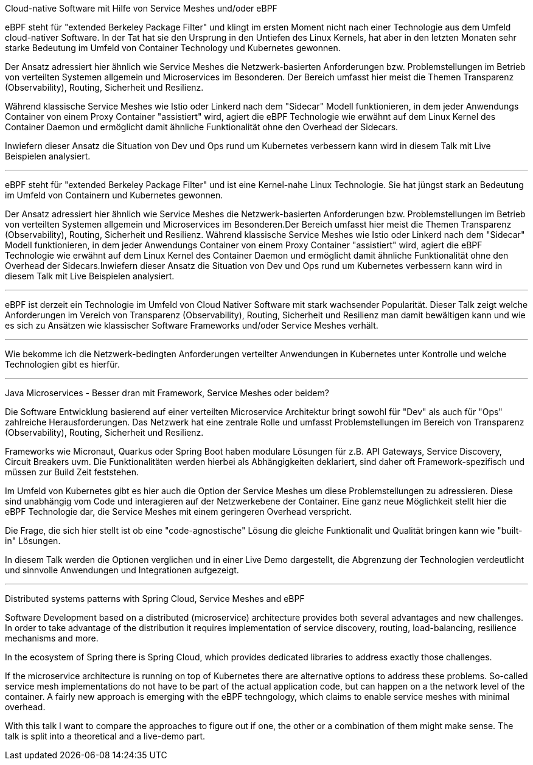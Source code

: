 Cloud-native Software mit Hilfe von Service Meshes und/oder eBPF

eBPF steht für "extended Berkeley Package Filter" und klingt im ersten Moment nicht nach einer Technologie aus dem Umfeld cloud-nativer Software.
In der Tat hat sie den Ursprung in den Untiefen des Linux Kernels, hat aber in den letzten Monaten sehr starke Bedeutung im Umfeld von Container Technology und Kubernetes gewonnen.

Der Ansatz adressiert hier ähnlich wie Service Meshes die Netzwerk-basierten Anforderungen bzw. Problemstellungen im Betrieb von verteilten Systemen allgemein und Microservices im Besonderen.
Der Bereich umfasst hier meist die Themen Transparenz (Observability), Routing, Sicherheit und Resilienz.

Während klassische Service Meshes wie Istio oder Linkerd nach dem "Sidecar" Modell funktionieren, in dem jeder Anwendungs Container von einem Proxy Container "assistiert" wird, 
agiert die eBPF Technologie wie erwähnt auf dem Linux Kernel des Container Daemon und ermöglicht damit ähnliche Funktionalität ohne den Overhead der Sidecars.

Inwiefern dieser Ansatz die Situation von Dev und Ops rund um Kubernetes verbessern kann wird in diesem Talk mit Live Beispielen analysiert.

---

eBPF steht für "extended Berkeley Package Filter" und ist eine Kernel-nahe Linux Technologie. Sie hat jüngst stark an Bedeutung im Umfeld von Containern und Kubernetes gewonnen. 

Der Ansatz adressiert hier ähnlich wie Service Meshes die Netzwerk-basierten Anforderungen bzw. Problemstellungen im Betrieb von verteilten Systemen allgemein und Microservices im Besonderen.Der Bereich umfasst hier meist die Themen Transparenz (Observability), Routing, Sicherheit und Resilienz. Während klassische Service Meshes wie Istio oder Linkerd nach dem "Sidecar" Modell funktionieren, in dem jeder Anwendungs Container von einem Proxy Container "assistiert" wird, agiert die eBPF Technologie wie erwähnt auf dem Linux Kernel des Container Daemon und ermöglicht damit ähnliche Funktionalität ohne den Overhead der Sidecars.Inwiefern dieser Ansatz die Situation von Dev und Ops rund um Kubernetes verbessern kann wird in diesem Talk mit Live Beispielen analysiert.

---

eBPF ist derzeit ein Technologie im Umfeld von Cloud Nativer Software mit stark wachsender Popularität. Dieser Talk zeigt welche Anforderungen im Vereich von Transparenz (Observability), Routing, Sicherheit und Resilienz man damit bewältigen kann und wie es sich zu Ansätzen wie klassischer Software Frameworks und/oder Service Meshes verhält.

---
Wie bekomme ich die Netzwerk-bedingten Anforderungen verteilter Anwendungen in Kubernetes unter Kontrolle und welche Technologien gibt es hierfür.

---

Java Microservices - Besser dran mit Framework, Service Meshes oder beidem?

Die Software Entwicklung basierend auf einer verteilten Microservice Architektur bringt sowohl für "Dev" als auch für "Ops" zahlreiche Herausforderungen.
Das Netzwerk hat eine zentrale Rolle und umfasst Problemstellungen im Bereich von Transparenz (Observability), Routing, Sicherheit und Resilienz. 

Frameworks wie Micronaut, Quarkus oder Spring Boot haben modulare Lösungen für z.B. API Gateways, Service Discovery, Circuit Breakers uvm. 
Die Funktionalitäten werden hierbei als Abhängigkeiten deklariert, sind daher oft Framework-spezifisch und müssen zur Build Zeit feststehen.

Im Umfeld von Kubernetes gibt es hier auch die Option der Service Meshes um diese Problemstellungen zu adressieren.
Diese sind unabhängig vom Code und interagieren auf der Netzwerkebene der Container. Eine ganz neue Möglichkeit stellt hier die eBPF Technologie dar,
die Service Meshes mit einem geringeren Overhead verspricht.

Die Frage, die sich hier stellt ist ob eine "code-agnostische" Lösung die gleiche Funktionalit und Qualität bringen kann wie "built-in" Lösungen.

In diesem Talk werden die Optionen verglichen und in einer Live Demo dargestellt, die Abgrenzung der Technologien verdeutlicht und sinnvolle Anwendungen und Integrationen aufgezeigt.


---

Distributed systems patterns with Spring Cloud, Service Meshes and eBPF

Software Development based on a distributed (microservice) architecture provides both several advantages and new challenges.
In order to take advantage of the distribution it requires implementation of service discovery, routing, load-balancing, resilience mechanisms and more.

In the ecosystem of Spring there is Spring Cloud, which provides dedicated libraries to address exactly those challenges.

If the microservice architecture is running on top of Kubernetes there are alternative options to address these problems.
So-called service mesh implementations do not have to be part of the actual application code, but can happen on a the network level of the container.
A fairly new approach is emerging with the eBPF techngology, which claims to enable service meshes with minimal overhead.

With this talk I want to compare the approaches to figure out if one, the other or a combination of them might make sense.
The talk is split into a theoretical and a live-demo part.
 
